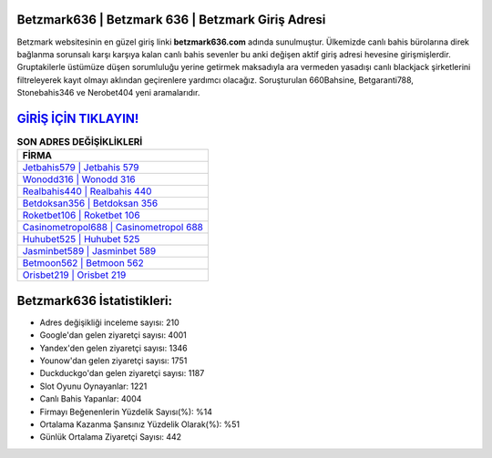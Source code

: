 ﻿Betzmark636 | Betzmark 636 | Betzmark Giriş Adresi
===================================

.. image:: images/betzmark-giris.jpg
   :width: 600
   
Betzmark websitesinin en güzel giriş linki **betzmark636.com** adında sunulmuştur. Ülkemizde canlı bahis bürolarına direk bağlanma sorunsalı karşı karşıya kalan canlı bahis sevenler bu anki değişen aktif giriş adresi hevesine girişmişlerdir. Gruptakilerle üstümüze düşen sorumluluğu yerine getirmek maksadıyla ara vermeden yasadışı canlı blackjack şirketlerini filtreleyerek kayıt olmayı aklından geçirenlere yardımcı olacağız. Soruşturulan 660Bahsine, Betgaranti788, Stonebahis346 ve Nerobet404 yeni aramalarıdır.

`GİRİŞ İÇİN TIKLAYIN! <https://urlday.cc/git>`_
==============

.. list-table:: **SON ADRES DEĞİŞİKLİKLERİ**
   :widths: 100
   :header-rows: 1

   * - FİRMA
   * - `Jetbahis579 | Jetbahis 579 <jetbahis579-jetbahis-579-jetbahis-giris-adresi.html>`_
   * - `Wonodd316 | Wonodd 316 <wonodd316-wonodd-316-wonodd-giris-adresi.html>`_
   * - `Realbahis440 | Realbahis 440 <realbahis440-realbahis-440-realbahis-giris-adresi.html>`_	 
   * - `Betdoksan356 | Betdoksan 356 <betdoksan356-betdoksan-356-betdoksan-giris-adresi.html>`_	 
   * - `Roketbet106 | Roketbet 106 <roketbet106-roketbet-106-roketbet-giris-adresi.html>`_ 
   * - `Casinometropol688 | Casinometropol 688 <casinometropol688-casinometropol-688-casinometropol-giris-adresi.html>`_
   * - `Huhubet525 | Huhubet 525 <huhubet525-huhubet-525-huhubet-giris-adresi.html>`_	 
   * - `Jasminbet589 | Jasminbet 589 <jasminbet589-jasminbet-589-jasminbet-giris-adresi.html>`_
   * - `Betmoon562 | Betmoon 562 <betmoon562-betmoon-562-betmoon-giris-adresi.html>`_
   * - `Orisbet219 | Orisbet 219 <orisbet219-orisbet-219-orisbet-giris-adresi.html>`_
	 
Betzmark636 İstatistikleri:
===================================	 
* Adres değişikliği inceleme sayısı: 210
* Google'dan gelen ziyaretçi sayısı: 4001
* Yandex'den gelen ziyaretçi sayısı: 1346
* Younow'dan gelen ziyaretçi sayısı: 1751
* Duckduckgo'dan gelen ziyaretçi sayısı: 1187
* Slot Oyunu Oynayanlar: 1221
* Canlı Bahis Yapanlar: 4004
* Firmayı Beğenenlerin Yüzdelik Sayısı(%): %14
* Ortalama Kazanma Şansınız Yüzdelik Olarak(%): %51
* Günlük Ortalama Ziyaretçi Sayısı: 442
